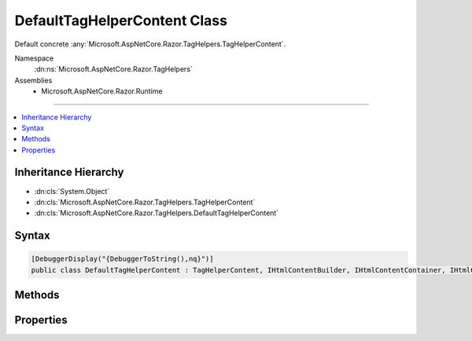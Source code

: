 

DefaultTagHelperContent Class
=============================






Default concrete :any:`Microsoft.AspNetCore.Razor.TagHelpers.TagHelperContent`\.


Namespace
    :dn:ns:`Microsoft.AspNetCore.Razor.TagHelpers`
Assemblies
    * Microsoft.AspNetCore.Razor.Runtime

----

.. contents::
   :local:



Inheritance Hierarchy
---------------------


* :dn:cls:`System.Object`
* :dn:cls:`Microsoft.AspNetCore.Razor.TagHelpers.TagHelperContent`
* :dn:cls:`Microsoft.AspNetCore.Razor.TagHelpers.DefaultTagHelperContent`








Syntax
------

.. code-block:: csharp

    [DebuggerDisplay("{DebuggerToString(),nq}")]
    public class DefaultTagHelperContent : TagHelperContent, IHtmlContentBuilder, IHtmlContentContainer, IHtmlContent








.. dn:class:: Microsoft.AspNetCore.Razor.TagHelpers.DefaultTagHelperContent
    :hidden:

.. dn:class:: Microsoft.AspNetCore.Razor.TagHelpers.DefaultTagHelperContent

Methods
-------

.. dn:class:: Microsoft.AspNetCore.Razor.TagHelpers.DefaultTagHelperContent
    :noindex:
    :hidden:

    
    .. dn:method:: Microsoft.AspNetCore.Razor.TagHelpers.DefaultTagHelperContent.Append(System.String)
    
        
    
        
        :type unencoded: System.String
        :rtype: Microsoft.AspNetCore.Razor.TagHelpers.TagHelperContent
    
        
        .. code-block:: csharp
    
            public override TagHelperContent Append(string unencoded)
    
    .. dn:method:: Microsoft.AspNetCore.Razor.TagHelpers.DefaultTagHelperContent.AppendHtml(Microsoft.AspNetCore.Html.IHtmlContent)
    
        
    
        
        :type htmlContent: Microsoft.AspNetCore.Html.IHtmlContent
        :rtype: Microsoft.AspNetCore.Razor.TagHelpers.TagHelperContent
    
        
        .. code-block:: csharp
    
            public override TagHelperContent AppendHtml(IHtmlContent htmlContent)
    
    .. dn:method:: Microsoft.AspNetCore.Razor.TagHelpers.DefaultTagHelperContent.AppendHtml(System.String)
    
        
    
        
        :type encoded: System.String
        :rtype: Microsoft.AspNetCore.Razor.TagHelpers.TagHelperContent
    
        
        .. code-block:: csharp
    
            public override TagHelperContent AppendHtml(string encoded)
    
    .. dn:method:: Microsoft.AspNetCore.Razor.TagHelpers.DefaultTagHelperContent.Clear()
    
        
        :rtype: Microsoft.AspNetCore.Razor.TagHelpers.TagHelperContent
    
        
        .. code-block:: csharp
    
            public override TagHelperContent Clear()
    
    .. dn:method:: Microsoft.AspNetCore.Razor.TagHelpers.DefaultTagHelperContent.CopyTo(Microsoft.AspNetCore.Html.IHtmlContentBuilder)
    
        
    
        
        :type destination: Microsoft.AspNetCore.Html.IHtmlContentBuilder
    
        
        .. code-block:: csharp
    
            public override void CopyTo(IHtmlContentBuilder destination)
    
    .. dn:method:: Microsoft.AspNetCore.Razor.TagHelpers.DefaultTagHelperContent.GetContent()
    
        
        :rtype: System.String
    
        
        .. code-block:: csharp
    
            public override string GetContent()
    
    .. dn:method:: Microsoft.AspNetCore.Razor.TagHelpers.DefaultTagHelperContent.GetContent(System.Text.Encodings.Web.HtmlEncoder)
    
        
    
        
        :type encoder: System.Text.Encodings.Web.HtmlEncoder
        :rtype: System.String
    
        
        .. code-block:: csharp
    
            public override string GetContent(HtmlEncoder encoder)
    
    .. dn:method:: Microsoft.AspNetCore.Razor.TagHelpers.DefaultTagHelperContent.MoveTo(Microsoft.AspNetCore.Html.IHtmlContentBuilder)
    
        
    
        
        :type destination: Microsoft.AspNetCore.Html.IHtmlContentBuilder
    
        
        .. code-block:: csharp
    
            public override void MoveTo(IHtmlContentBuilder destination)
    
    .. dn:method:: Microsoft.AspNetCore.Razor.TagHelpers.DefaultTagHelperContent.Reinitialize()
    
        
    
        
        .. code-block:: csharp
    
            public override void Reinitialize()
    
    .. dn:method:: Microsoft.AspNetCore.Razor.TagHelpers.DefaultTagHelperContent.WriteTo(System.IO.TextWriter, System.Text.Encodings.Web.HtmlEncoder)
    
        
    
        
        :type writer: System.IO.TextWriter
    
        
        :type encoder: System.Text.Encodings.Web.HtmlEncoder
    
        
        .. code-block:: csharp
    
            public override void WriteTo(TextWriter writer, HtmlEncoder encoder)
    

Properties
----------

.. dn:class:: Microsoft.AspNetCore.Razor.TagHelpers.DefaultTagHelperContent
    :noindex:
    :hidden:

    
    .. dn:property:: Microsoft.AspNetCore.Razor.TagHelpers.DefaultTagHelperContent.IsEmptyOrWhiteSpace
    
        
        :rtype: System.Boolean
    
        
        .. code-block:: csharp
    
            public override bool IsEmptyOrWhiteSpace { get; }
    
    .. dn:property:: Microsoft.AspNetCore.Razor.TagHelpers.DefaultTagHelperContent.IsModified
    
        
        :rtype: System.Boolean
    
        
        .. code-block:: csharp
    
            public override bool IsModified { get; }
    


